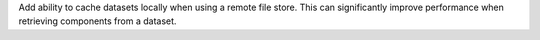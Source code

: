 Add ability to cache datasets locally when using a remote file store.
This can significantly improve performance when retrieving components from a dataset.

